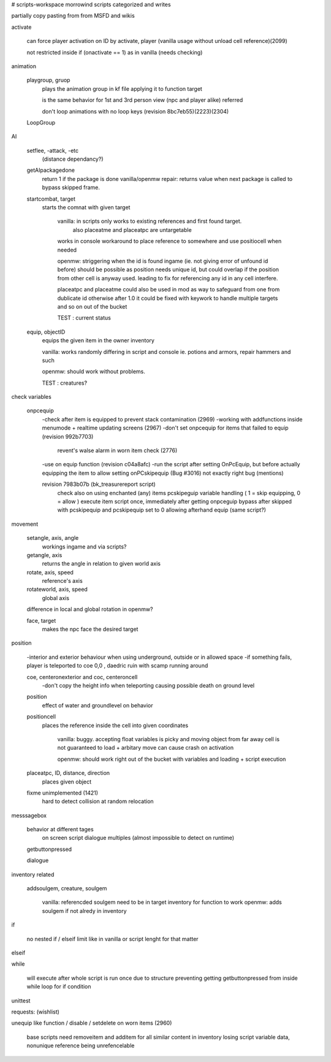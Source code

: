 
# scripts-workspace
morrowind scripts categorized and writes

partially copy pasting from from MSFD and wikis 

activate

    can force player activation on ID by activate, player (vanilla usage without unload cell reference)(2099)
        
    not restricted inside if (onactivate == 1) as in vanilla (needs checking)

animation

    playgroup, gruop
        plays the animation group in kf file applying it to function target
        
        is the same behavior for 1st and 3rd person view (npc and player alike) referred
        
        don't loop animations with no loop keys (revision 8bc7eb55)(2223)(2304)
        
    LoopGroup
        
        
  
AI

    setflee, -attack, -etc 
        (distance dependancy?)
        
    getAIpackagedone
        return 1 if the package is done
        vanilla/openmw repair: returns value when next package is called to bypass skipped frame.
        
    startcombat, target
        starts the comnat with given target
            
            vanilla: in scripts only works to existing references and first found target. 
                also placeatme and placeatpc are untargetable
            works in console
            workaround to place reference to somewhere and use positiocell when needed
            
            openmw: striggering when the id is found ingame (ie. not giving error of unfound id before) 
            should be possible as position needs unique id, but could overlap if the position from other cell is
            anyway used. leading to fix for referencing any id in any cell interfere. 
            
            placeatpc and placeatme could also be used in mod as way to safeguard from one from dublicate id
            otherwise after 1.0 it could be fixed with keywork to handle multiple targets and so on out of the bucket
            
            TEST : current status
        
    equip, objectID    
        equips the given item in the owner inventory
        
        vanilla: works randomly differing in script and console ie. potions and armors, repair hammers and such
        
        openmw: should work without problems.  
        
        TEST : creatures?

check variables

    onpcequip
        -check after item is equipped to prevent stack contamination (2969)
        -working with addfunctions inside menumode + realtime updating screens (2967)
        -don't set onpcequip for items that failed to equip (revision 992b7703)
            revent's walse alarm in worn item check (2776)
        -use on equip function (revision c04a8afc)
        -run the script after setting OnPcEquip, but before actually equipping the item to allow setting onPCskipequip             (Bug #3016) not exactly right bug (mentions)
        
        revision 7983b07b (bk_treasurereport script)
            check also on using enchanted (any) items
            pcskipeguip variable handling ( 1 = skip equipping, 0 = allow )
            execute item script once, immediately after getting onpceguip
            bypass after skipped with pcskipequip and pcskipequip set to 0 allowing afterhand equip (same script?)

movement

    setangle, axis, angle
        workings ingame and via scripts?
        
    getangle, axis    
        returns the angle in relation to given world axis
        
    rotate, axis, speed
        reference's axis
        
    rotateworld, axis, speed
        global axis
        
    difference in local and global rotation in openmw?
        
    face, target
        makes the npc face the desired target
    
  
position

    -interior and exterior behaviour when using underground, outside or in allowed space
    -if something fails, player is teleported to coe 0,0 , daedric ruin with scamp running around
    

    coe, centeronexterior and coc, centeroncell
        -don't copy the height info when teleporting causing possible death on ground level
        
    position 
        effect of water and groundlevel on behavior
        
    positioncell
        places the reference inside the cell into given coordinates
            
            vanilla: buggy. accepting float variables is picky and moving object from far away cell 
            is not guaranteed to load + arbitary move can cause crash on activation
            
            openmw: should work right out of the bucket with variables and loading + script execution
        
    placeatpc, ID, distance, direction
        places given object 
        
    fixme unimplemented (1421)
        hard to detect collision at random relocation 

messsagebox

    behavior at different tages
        on screen
        script
        dialogue
        multiples (almost impossible to detect on runtime)
        
    getbuttonpressed
        
    dialogue
    
inventory related

    addsoulgem, creature, soulgem
        
        vanilla: referencded soulgem need to be in target inventory for function to work 
        openmw: adds soulgem if not alredy in inventory
        

if

    no nested if / elseif limit like in vanilla or script lenght for that matter   

elseif

while

    will execute after whole script is run once due to structure 
    preventing getting getbuttonpressed from inside while loop for if condition 


unittest 


requests: (wishlist)

unequip like function / disable / setdelete on worn items (2960)

    base scripts need removeitem and additem for all similar content in 
    inventory losing script variable data, nonunique reference being unrefencelable

